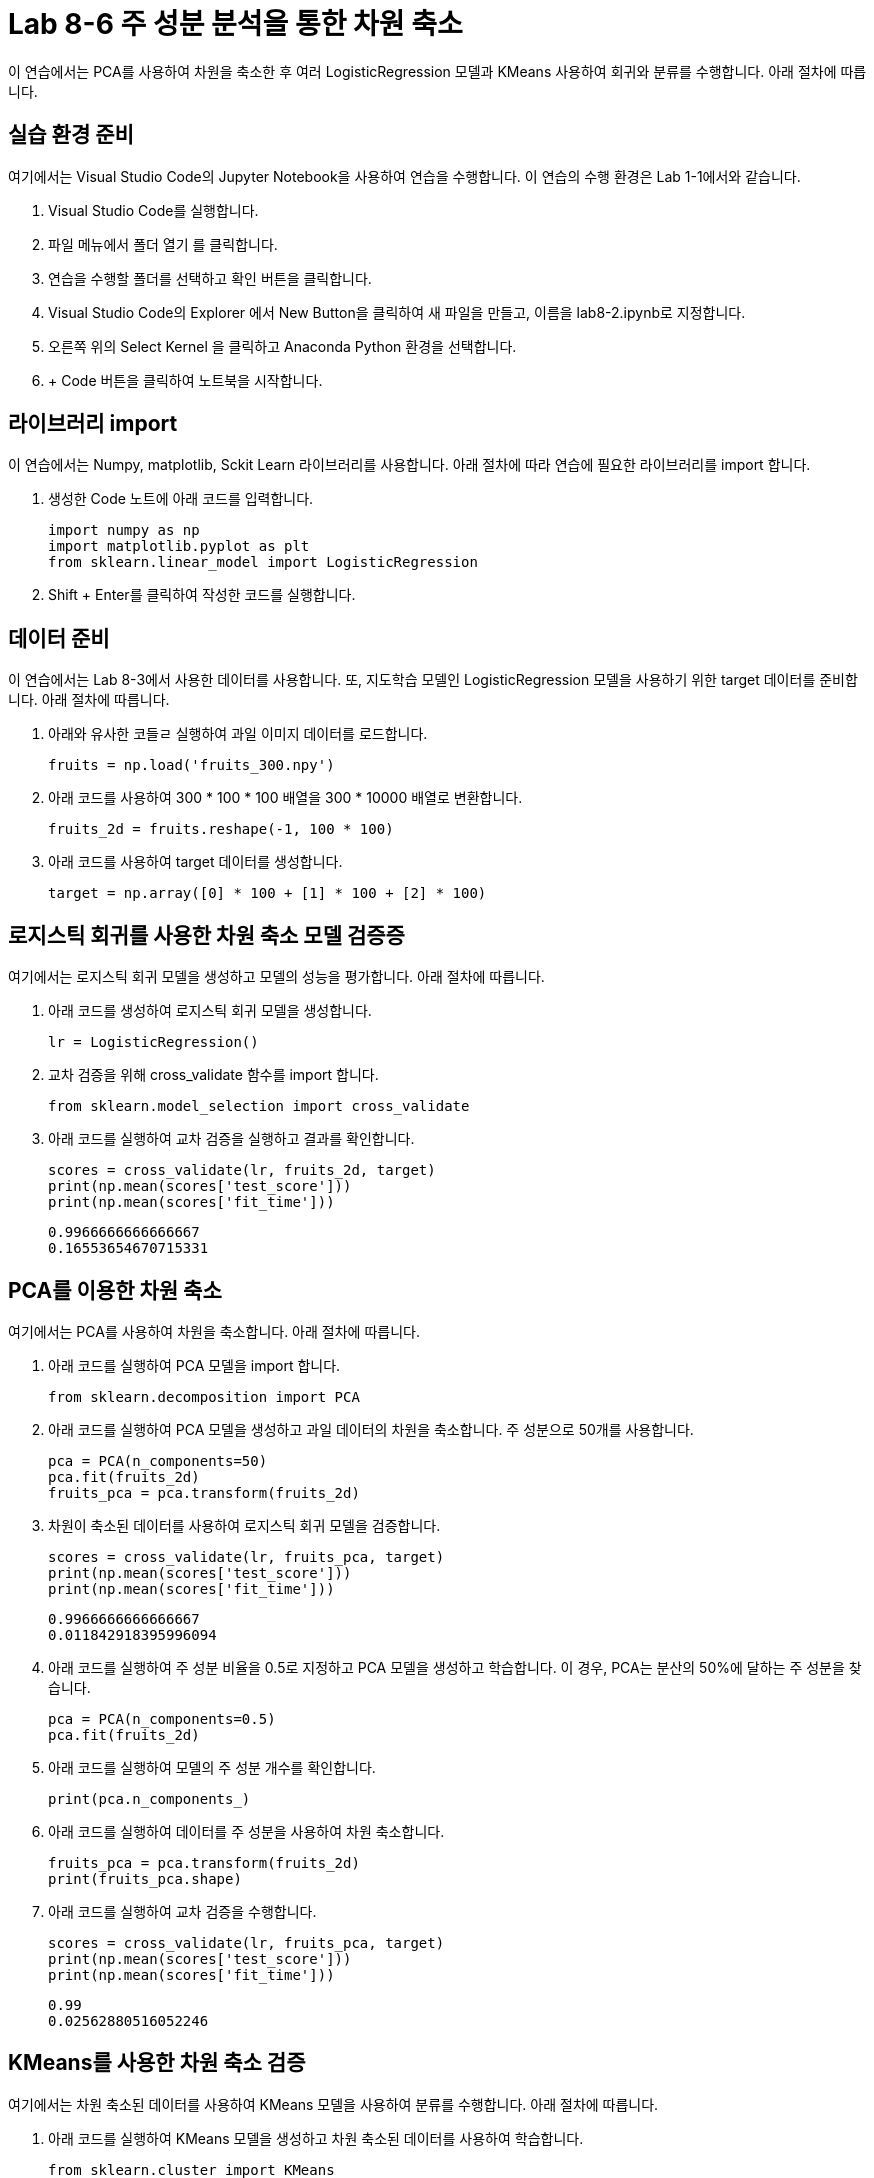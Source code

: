 = Lab 8-6 주 성분 분석을 통한 차원 축소

이 연습에서는 PCA를 사용하여 차원을 축소한 후 여러 LogisticRegression 모델과 KMeans 사용하여 회귀와 분류를 수행합니다. 아래 절차에 따릅니다.

== 실습 환경 준비

여기에서는 Visual Studio Code의 Jupyter Notebook을 사용하여 연습을 수행합니다. 이 연습의 수행 환경은 Lab 1-1에서와 같습니다.

. Visual Studio Code를 실행합니다.
. 파일 메뉴에서 폴더 열기 를 클릭합니다.
. 연습을 수행할 폴더를 선택하고 확인 버튼을 클릭합니다.
. Visual Studio Code의 Explorer 에서 New Button을 클릭하여 새 파일을 만들고, 이름을 lab8-2.ipynb로 지정합니다.
. 오른쪽 위의 Select Kernel 을 클릭하고 Anaconda Python 환경을 선택합니다.
. + Code 버튼을 클릭하여 노트북을 시작합니다.

== 라이브러리 import

이 연습에서는 Numpy, matplotlib, Sckit Learn 라이브러리를 사용합니다. 아래 절차에 따라 연습에 필요한 라이브러리를 import 합니다.

1. 생성한 Code 노트에 아래 코드를 입력합니다.
+
[source, python]
----
import numpy as np
import matplotlib.pyplot as plt
from sklearn.linear_model import LogisticRegression
----
+
2. Shift + Enter를 클릭하여 작성한 코드를 실행합니다.

== 데이터 준비

이 연습에서는 Lab 8-3에서 사용한 데이터를 사용합니다. 또, 지도학습 모델인 LogisticRegression 모델을 사용하기 위한 target 데이터를 준비합니다. 아래 절차에 따릅니다.

1. 아래와 유사한 코들ㄹ 실행하여 과일 이미지 데이터를 로드합니다.
+
[source, python]
----
fruits = np.load('fruits_300.npy')
----
+
2. 아래 코드를 사용하여 300 * 100 * 100 배열을 300 * 10000 배열로 변환합니다. 
+
[source, python]
----
fruits_2d = fruits.reshape(-1, 100 * 100)
----
+
3. 아래 코드를 사용하여 target 데이터를 생성합니다.
+
[source, python]
----
target = np.array([0] * 100 + [1] * 100 + [2] * 100)
----

== 로지스틱 회귀를 사용한 차원 축소 모델 검증증

여기에서는 로지스틱 회귀 모델을 생성하고 모델의 성능을 평가합니다. 아래 절차에 따릅니다.

1. 아래 코드를 생성하여 로지스틱 회귀 모델을 생성합니다.
+
[source, python]
----
lr = LogisticRegression()
----
+
2. 교차 검증을 위해 cross_validate 함수를 import 합니다.
+
[source, python]
----
from sklearn.model_selection import cross_validate
----
+
3. 아래 코드를 실행하여 교차 검증을 실행하고 결과를 확인합니다.
+
[source, python]
----
scores = cross_validate(lr, fruits_2d, target)
print(np.mean(scores['test_score']))
print(np.mean(scores['fit_time']))
----
+
----
0.9966666666666667
0.16553654670715331
----

== PCA를 이용한 차원 축소

여기에서는 PCA를 사용하여 차원을 축소합니다. 아래 절차에 따릅니다.

1. 아래 코드를 실행하여 PCA 모델을 import 합니다.
+
[source, python]
----
from sklearn.decomposition import PCA
----
+
2. 아래 코드를 실행하여 PCA 모델을 생성하고 과일 데이터의 차원을 축소합니다. 주 성분으로 50개를 사용합니다.
+
[source, python]
----
pca = PCA(n_components=50)
pca.fit(fruits_2d)
fruits_pca = pca.transform(fruits_2d)
----
+
3. 차원이 축소된 데이터를 사용하여 로지스틱 회귀 모델을 검증합니다.
+
[source, python]
----
scores = cross_validate(lr, fruits_pca, target)
print(np.mean(scores['test_score']))
print(np.mean(scores['fit_time']))
----
+
----
0.9966666666666667
0.011842918395996094
----
+
4. 아래 코드를 실행하여 주 성분 비율을 0.5로 지정하고 PCA 모델을 생성하고 학습합니다. 이 경우, PCA는 분산의 50%에 달하는 주 성분을 찾습니다.
+
[source, python]
----
pca = PCA(n_components=0.5)
pca.fit(fruits_2d)
----
+
5. 아래 코드를 실행하여 모델의 주 성분 개수를 확인합니다.
+
[source, python]
----
print(pca.n_components_)
----
+
6. 아래 코드를 실행하여 데이터를 주 성분을 사용하여 차원 축소합니다.
+
[source, python]
----
fruits_pca = pca.transform(fruits_2d)
print(fruits_pca.shape)
----
+
7. 아래 코드를 실행하여 교차 검증을 수행합니다.
+
[source, python]
----
scores = cross_validate(lr, fruits_pca, target)
print(np.mean(scores['test_score']))
print(np.mean(scores['fit_time']))
----
+
----
0.99
0.02562880516052246
----

== KMeans를 사용한 차원 축소 검증

여기에서는 차원 축소된 데이터를 사용하여 KMeans 모델을 사용하여 분류를 수행합니다. 아래 절차에 따릅니다.

1. 아래 코드를 실행하여 KMeans 모델을 생성하고 차원 축소된 데이터를 사용하여 학습합니다.
+
[source, python]
----
from sklearn.cluster import KMeans

km = KMeans(n_clusters=3, random_state=42)
km.fit(fruits_pca)
----
+
2. 아래 코드를 실행하여 분류 결과를 확인합니다.
+
[source, python]
----
print(np.unique(km.labels_, return_counts=True))
----
+
3. 아래 코드를 실행하여 그림을 출력하는 draw_fruits() 함수를 작성합니다.
+
[source, python]
----
def draw_fruits(arr, ratio=1):
    n = len(arr)
    rows = int(np.ceil(n / 10))
    cols = n if rows < 2 else 10

    fig, axs = plt.subplots(rows, cols, figsize=(cols * ratio, rows * ratio), squeeze=False)

    for i in range(rows):
        for j in range(cols):
            if i * 10 + j < n:
                axs[i, j].imshow(arr[i * 10 + j], cmap='gray_r')
            axs[i, j].axis('off')
    plt.show()
----
+
4. 아래 코드를 실행하여 분류 결과를 확인합니다.
+
[source, python]
----
for label in range(0, 3):
    draw_fruits(fruits[km.labels_ == label])
    print("\n")
----
+
image:../images/image48.png[]
+
image:../images/image49.png[]
+
image:../images/image50.png[]
